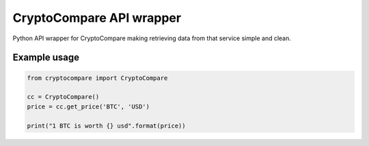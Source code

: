 ============================
CryptoCompare API wrapper
============================
.. image:: https://travis-ci.org/michaeldel/cryptocompare.svg?branch=master
    :target: https://travis-ci.org/michaeldel/cryptocompare

Python API wrapper for CryptoCompare making retrieving data from that service simple and clean.

Example usage
=============

.. code-block:: python

    from cryptocompare import CryptoCompare

    cc = CryptoCompare()
    price = cc.get_price('BTC', 'USD')

    print("1 BTC is worth {} usd".format(price))